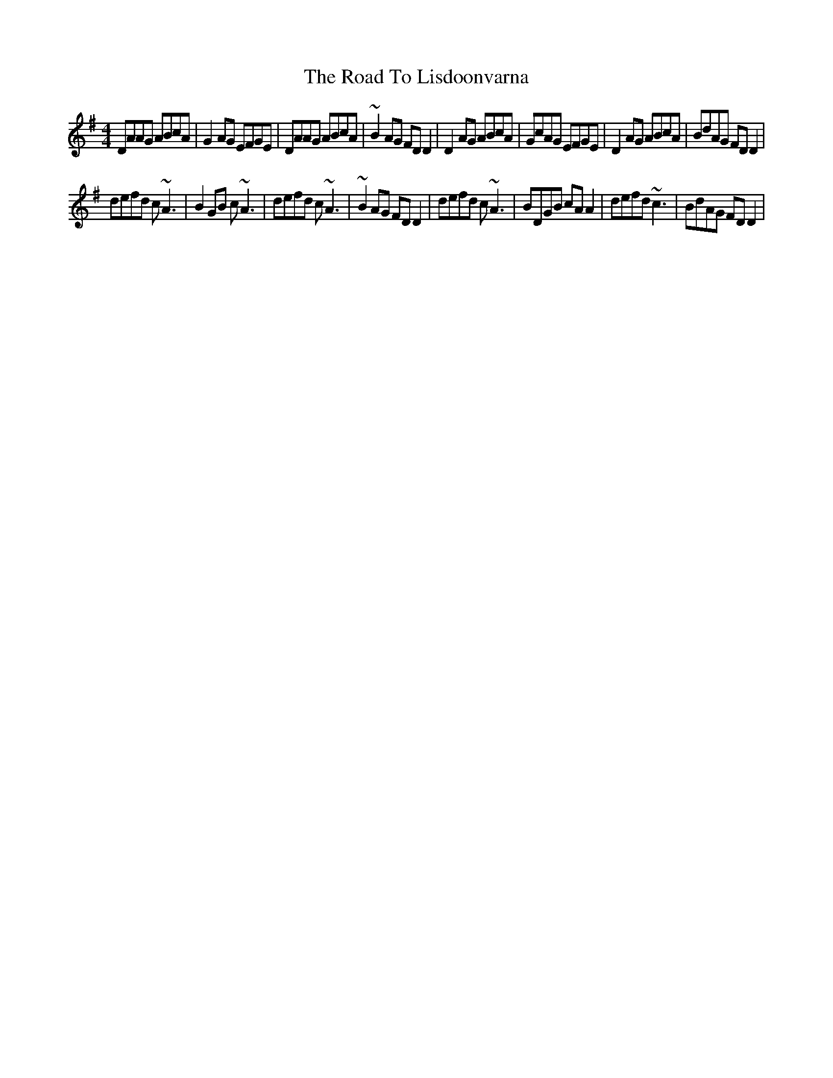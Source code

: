 X: 4
T: Road To Lisdoonvarna, The
Z: Kilcash
S: https://thesession.org/tunes/249#setting12967
R: reel
M: 4/4
L: 1/8
K: Dmix
DAAG ABcA|G2AG EFGE|DAAG ABcA|~B2AG FDD2| D2AG ABcA|GcAG EFGE|D2AG ABcA|BdAG FDD2|defd c~A3|B2GB c~A3|defd c~A3|~B2AG FDD2| defd c~A3|BDGB cAA2|defd ~c3|BdAG FDD2|
